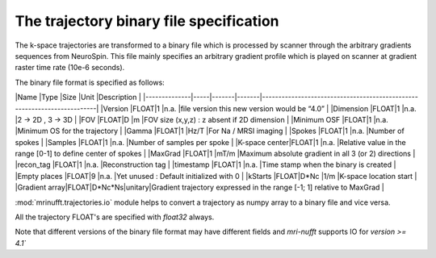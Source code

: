 =========================================
 The trajectory binary file specification
=========================================

The k-space trajectories are transformed to a binary file which is processed by scanner through the arbitrary gradients sequences from NeuroSpin.
This file mainly specifies an arbitrary gradient profile which is played on scanner at gradient raster time rate (10e-6 seconds).

The binary file format is specified as follows:


|Name          |Type |Size   |Unit   |Description                                                              |
|--------------|-----|-------|-------|-------------------------------------------------------------------------|
|Version       |FLOAT|1      |n.a.   |file version this new version would be “4.0”                             |
|Dimension     |FLOAT|1      |n.a.   |2 -> 2D , 3 -> 3D                                                        |
|FOV           |FLOAT|D      |m      |FOV size (x,y,z) : z absent if 2D dimension                              | 
|Minimum OSF   |FLOAT|1      |n.a.   |Minimum OS for the trajectory                                            |
|Gamma         |FLOAT|1      |Hz/T   |For Na / MRSI imaging                                                    |
|Spokes        |FLOAT|1      |n.a.   |Number of spokes                                                         |
|Samples       |FLOAT|1      |n.a.   |Number of samples per spoke                                              |
|K-space center|FLOAT|1      |n.a.   |Relative value in the range [0-1] to define center of spokes             |
|MaxGrad       |FLOAT|1      |mT/m   |Maximum absolute gradient in all 3 (or 2) directions                     |
|recon_tag     |FLOAT|1      |n.a.   |Reconstruction tag                                    	               |
|timestamp     |FLOAT|1      |n.a.   |Time stamp when the binary is created                                    |
|Empty places  |FLOAT|9      |n.a.   |Yet unused : Default initialized with 0                                  |
|kStarts       |FLOAT|D*Nc   |1/m    |K-space location start 	                                               |
|Gradient array|FLOAT|D*Nc*Ns|unitary|Gradient trajectory expressed in the range [-1; 1] relative to MaxGrad   |

:mod:`mrinufft.trajectories.io` module helps to convert a trajectory as numpy array to a binary file and vice versa.

All the trajectory FLOAT's are specified with `float32` always.

Note that different versions of the binary file format may have different fields and `mri-nufft` supports IO for `version >= 4.1``
